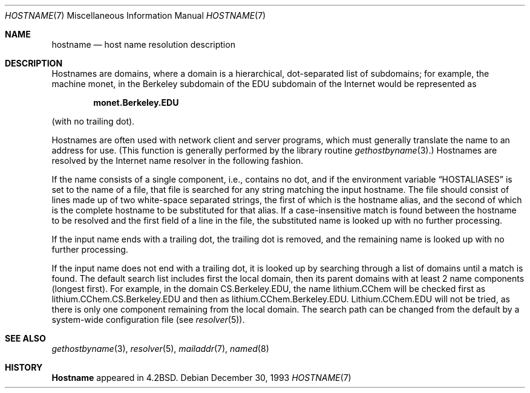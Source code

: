.\" Copyright (c) 1987, 1990, 1993
.\"	The Regents of the University of California.  All rights reserved.
.\"
.\" Redistribution and use in source and binary forms, with or without
.\" modification, are permitted provided that the following conditions
.\" are met:
.\" 1. Redistributions of source code must retain the above copyright
.\"    notice, this list of conditions and the following disclaimer.
.\" 2. Redistributions in binary form must reproduce the above copyright
.\"    notice, this list of conditions and the following disclaimer in the
.\"    documentation and/or other materials provided with the distribution.
.\" 3. All advertising materials mentioning features or use of this software
.\"    must display the following acknowledgement:
.\"	This product includes software developed by the University of
.\"	California, Berkeley and its contributors.
.\" 4. Neither the name of the University nor the names of its contributors
.\"    may be used to endorse or promote products derived from this software
.\"    without specific prior written permission.
.\"
.\" THIS SOFTWARE IS PROVIDED BY THE REGENTS AND CONTRIBUTORS ``AS IS'' AND
.\" ANY EXPRESS OR IMPLIED WARRANTIES, INCLUDING, BUT NOT LIMITED TO, THE
.\" IMPLIED WARRANTIES OF MERCHANTABILITY AND FITNESS FOR A PARTICULAR PURPOSE
.\" ARE DISCLAIMED.  IN NO EVENT SHALL THE REGENTS OR CONTRIBUTORS BE LIABLE
.\" FOR ANY DIRECT, INDIRECT, INCIDENTAL, SPECIAL, EXEMPLARY, OR CONSEQUENTIAL
.\" DAMAGES (INCLUDING, BUT NOT LIMITED TO, PROCUREMENT OF SUBSTITUTE GOODS
.\" OR SERVICES; LOSS OF USE, DATA, OR PROFITS; OR BUSINESS INTERRUPTION)
.\" HOWEVER CAUSED AND ON ANY THEORY OF LIABILITY, WHETHER IN CONTRACT, STRICT
.\" LIABILITY, OR TORT (INCLUDING NEGLIGENCE OR OTHERWISE) ARISING IN ANY WAY
.\" OUT OF THE USE OF THIS SOFTWARE, EVEN IF ADVISED OF THE POSSIBILITY OF
.\" SUCH DAMAGE.
.\"
.\"     @(#)hostname.7	8.2 (Berkeley) 12/30/93
.\" $FreeBSD: soc2013/dpl/head/share/man/man7/hostname.7 131573 2004-07-03 18:29:24Z ru $
.\"
.Dd December 30, 1993
.Dt HOSTNAME 7
.Os
.Sh NAME
.Nm hostname
.Nd host name resolution description
.Sh DESCRIPTION
Hostnames are domains, where a domain is a hierarchical, dot-separated
list of subdomains; for example, the machine monet, in the Berkeley
subdomain of the EDU subdomain of the Internet would be represented as
.Pp
.Dl monet.Berkeley.EDU
.Pp
(with no trailing dot).
.Pp
Hostnames are often used with network client and server programs,
which must generally translate the name to an address for use.
(This function is generally performed by the library routine
.Xr gethostbyname 3 . )
Hostnames are resolved by the Internet name resolver in the following
fashion.
.Pp
If the name consists of a single component, i.e., contains no dot,
and if the environment variable
.Dq Ev HOSTALIASES
is set to the name of a file,
that file is searched for any string matching the input hostname.
The file should consist of lines made up of two white-space separated strings,
the first of which is the hostname alias,
and the second of which is the complete hostname
to be substituted for that alias.
If a case-insensitive match is found between the hostname to be resolved
and the first field of a line in the file, the substituted name is looked
up with no further processing.
.Pp
If the input name ends with a trailing dot,
the trailing dot is removed,
and the remaining name is looked up with no further processing.
.Pp
If the input name does not end with a trailing dot, it is looked up
by searching through a list of domains until a match is found.
The default search list includes first the local domain,
then its parent domains with at least 2 name components (longest first).
For example,
in the domain CS.Berkeley.EDU, the name lithium.CChem will be checked first
as lithium.CChem.CS.Berkeley.EDU and then as lithium.CChem.Berkeley.EDU.
Lithium.CChem.EDU will not be tried, as there is only one component
remaining from the local domain.
The search path can be changed from the default
by a system-wide configuration file (see
.Xr resolver 5 ) .
.Sh SEE ALSO
.Xr gethostbyname 3 ,
.Xr resolver 5 ,
.Xr mailaddr 7 ,
.Xr named 8
.Sh HISTORY
.Nm Hostname
appeared in
.Bx 4.2 .
